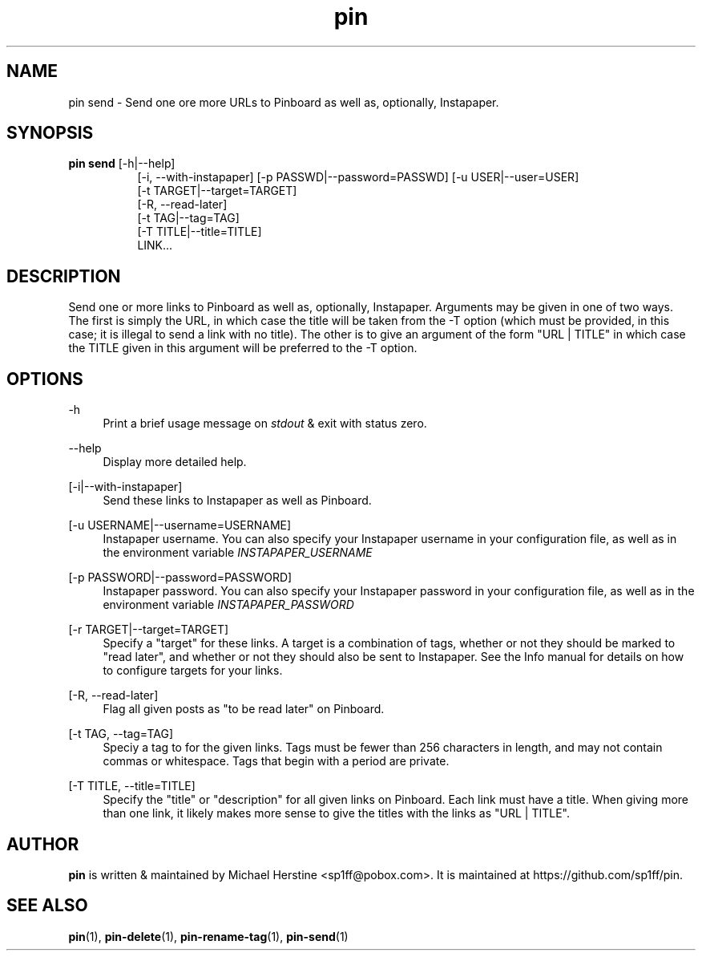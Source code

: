 .\" Copyright (C) 2022 Michael Herstine <sp1ff@pobox.com>
.\" You may distribute this file under the terms of the GNU Free
.\" Documentation License.
.TH pin 1 2022-10-16 "pin 0.2.5" "pin Manual"
.SH NAME
pin send \- Send one ore more URLs to Pinboard as well as, optionally,
Instapaper.

.SH SYNOPSIS
.B "pin send"
[-h|--help]
.RS 8
.br
[-i, --with-instapaper] [-p PASSWD|--password=PASSWD] [-u USER|--user=USER]
.br
[-t TARGET|--target=TARGET]
.br
[-R, --read-later]
.br
[-t TAG|--tag=TAG]
.br
[-T TITLE|--title=TITLE]
.br
LINK...
.RE

.SH DESCRIPTION

Send one or more links to Pinboard as well as, optionally, Instapaper.
Arguments may be given in one of two ways. The first is simply the
URL, in which case the title will be taken from the -T option (which
must be provided, in this case; it is illegal to send a link with no
title). The other is to give an argument of the form "URL | TITLE" in
which case the TITLE given in this argument will be preferred to the
-T option.

.SH OPTIONS

.PP
\-h
.RS 4
Print a brief usage message on
.I stdout
& exit with status zero.
.RE
.PP
\-\-help
.RS 4
Display more detailed help.
.RE
.PP
[-i|--with-instapaper]
.RS 4
Send these links to Instapaper as well as Pinboard.
.RE
.PP
[-u USERNAME|--username=USERNAME]
.RS 4
Instapaper username. You can also specify your Instapaper username
in your configuration file, as well as in the environment variable
.I INSTAPAPER_USERNAME
.RE
.PP
[-p PASSWORD|--password=PASSWORD]
.RS 4
Instapaper password. You can also specify your Instapaper password
in your configuration file, as well as in the environment variable
.I INSTAPAPER_PASSWORD
.RE
.PP
[-r TARGET|--target=TARGET]
.RS 4
Specify a "target" for these links. A target is a combination of tags,
whether or not they should be marked to "read later", and whether or
not they should also be sent to Instapaper. See the Info manual for
details on how to configure targets for your links.
.RE
.PP
[-R, --read-later]
.RS 4
Flag all given posts as "to be read later" on Pinboard.
.RE
.PP
[-t TAG, --tag=TAG]
.RS 4
Speciy a tag to for the given links. Tags must be
fewer than 256 characters in length, and may not contain commas or
whitespace. Tags that begin with a period are private.
.RE
.PP
[-T TITLE, --title=TITLE]
.RS 4
Specify the "title" or "description" for all given links on
Pinboard. Each link must have a title. When giving more than one link,
it likely makes more sense to give the titles with the links as "URL |
TITLE".
.RE

.SH AUTHOR
.B pin
is written & maintained by Michael Herstine <sp1ff@pobox.com>. It
is maintained at https://github.com/sp1ff/pin.

.SH "SEE ALSO"

.BR pin "(1), " pin-delete "(1), " pin-rename-tag "(1), " pin-send "(1)"
